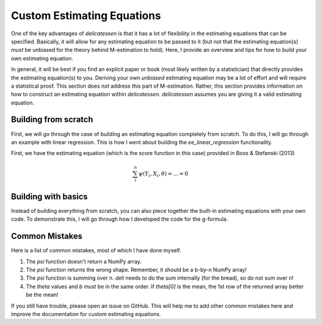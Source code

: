 Custom Estimating Equations
=====================================

One of the key advantages of `delicatessen` is that it has a lot of flexibility in the estimating equations that can be
specified. Basically, it will allow for any estimating equation to be passed to it (but not that the estimating
equation(s) *must* be unbiased for the theory behind M-estimation to hold). Here, I provide an overview and tips for
how to build your own estimating equation.

In general, it will be best if you find an explicit paper or book (most likely written by a statistician) that directly
provides the estimating equation(s) to you. Deriving your own *unbiased* estimating equation may be a lot of effort
and will require a statistical proof. This section does *not* address this part of M-estimation. Rather, this section
provides information on how to construct an estimating equation within `delicatessen`. `delicatessen` assumes you are
giving it a valid estimating equation.

Building from scratch
-------------------------------------

First, we will go through the case of building an estimating equation completely from scratch. To do this, I will
go through an example with linear regression. This is how I went about building the `ee_linear_regression`
functionality.

First, we have the estimating equation (which is the score function in this case) provided in Boos & Stefanski (2013)

.. math::

    \sum_i^n \psi(Y_i, X_i, \theta) = ... = 0



Building with basics
-------------------------------------

Instead of building everything from scratch, you can also piece together the built-in estimating equations with your
own code. To demonstrate this, I will go through how I developed the code for the g-formula.


Common Mistakes
-------------------------------------

Here is a list of common mistakes, most of which I have done myself.

1. The `psi` function doesn't return a NumPy array.
2. The `psi` function returns the wrong shape. Remember, it should be a b-by-n NumPy array!
3. The `psi` function is summing over n. `deli` needs to do the sum internally (for the bread), so do not sum over n!
4. The `theta` values and `b` *must* be in the same order. If `theta[0]` is the mean, the 1st row of the returned
   array better be the mean!

If you still have trouble, please open an issue on GitHub. This will help me to add other common mistakes here and
improve the documentation for custom estimating equations.
